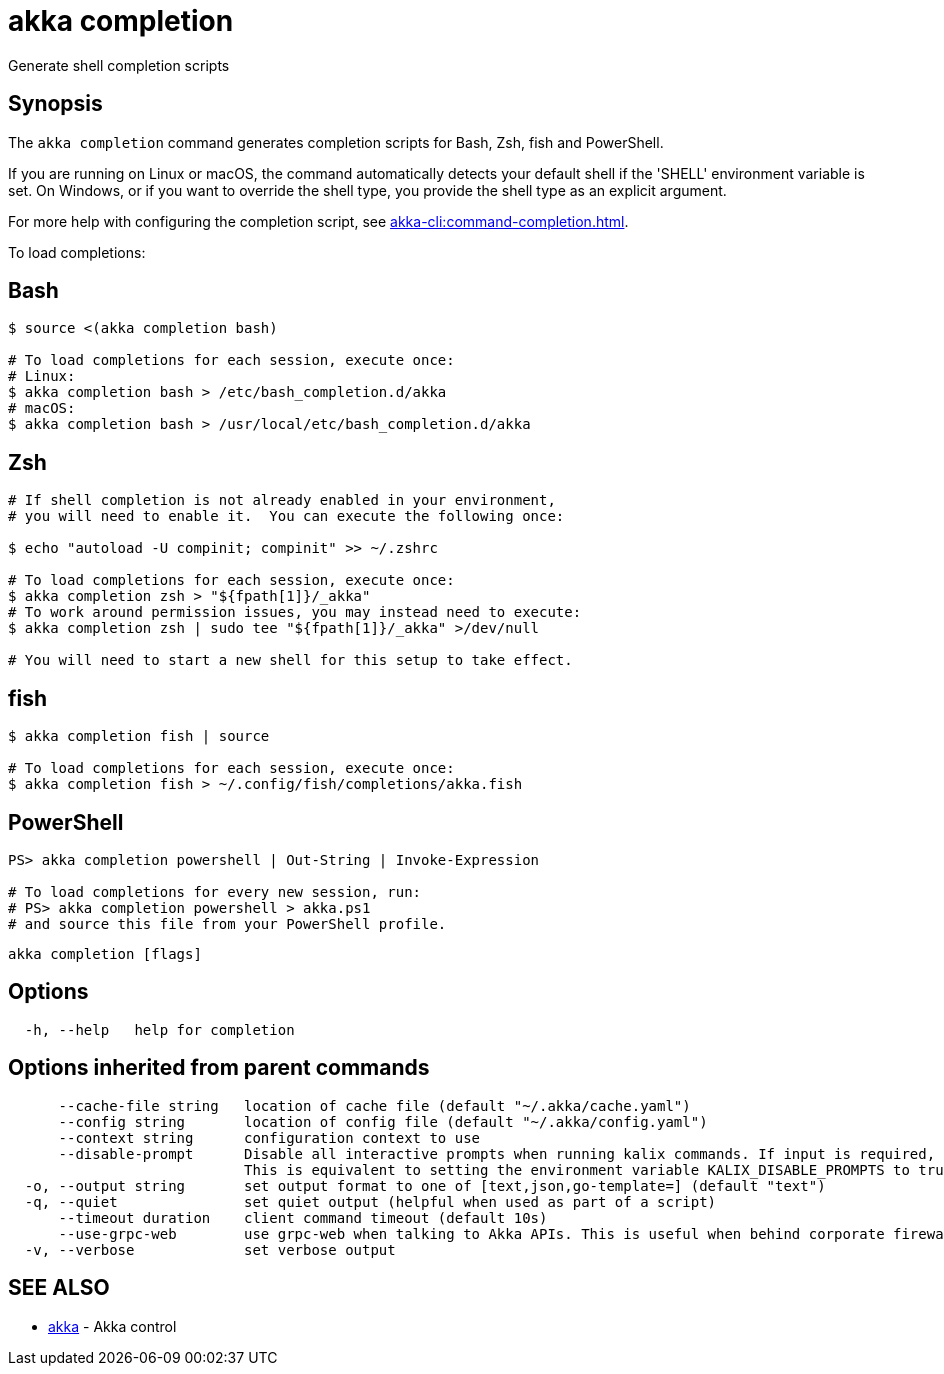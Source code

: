 = akka completion

Generate shell completion scripts

== Synopsis

The `akka completion` command generates completion scripts for Bash, Zsh, fish and PowerShell.

If you are running on Linux or macOS, the command automatically detects your default shell if the 'SHELL' environment variable is set.
On Windows, or if you want to override the shell type, you provide the shell type as an explicit argument.

For more help with configuring the completion script, see xref:akka-cli:command-completion.adoc[].

To load completions:

== Bash

[source,bash]
----
$ source <(akka completion bash)

# To load completions for each session, execute once:
# Linux:
$ akka completion bash > /etc/bash_completion.d/akka
# macOS:
$ akka completion bash > /usr/local/etc/bash_completion.d/akka
----

== Zsh

[source,zsh]
----
# If shell completion is not already enabled in your environment,
# you will need to enable it.  You can execute the following once:

$ echo "autoload -U compinit; compinit" >> ~/.zshrc

# To load completions for each session, execute once:
$ akka completion zsh > "${fpath[1]}/_akka"
# To work around permission issues, you may instead need to execute:
$ akka completion zsh | sudo tee "${fpath[1]}/_akka" >/dev/null

# You will need to start a new shell for this setup to take effect.
----

== fish

[source,fish]
----
$ akka completion fish | source

# To load completions for each session, execute once:
$ akka completion fish > ~/.config/fish/completions/akka.fish
----

== PowerShell

[source,powershell]
----
PS> akka completion powershell | Out-String | Invoke-Expression

# To load completions for every new session, run:
# PS> akka completion powershell > akka.ps1
# and source this file from your PowerShell profile.
----

----
akka completion [flags]
----

== Options

----
  -h, --help   help for completion
----

== Options inherited from parent commands

----
      --cache-file string   location of cache file (default "~/.akka/cache.yaml")
      --config string       location of config file (default "~/.akka/config.yaml")
      --context string      configuration context to use
      --disable-prompt      Disable all interactive prompts when running kalix commands. If input is required, defaults will be used, or an error will be raised.
                            This is equivalent to setting the environment variable KALIX_DISABLE_PROMPTS to true.
  -o, --output string       set output format to one of [text,json,go-template=] (default "text")
  -q, --quiet               set quiet output (helpful when used as part of a script)
      --timeout duration    client command timeout (default 10s)
      --use-grpc-web        use grpc-web when talking to Akka APIs. This is useful when behind corporate firewalls that decrypt traffic but don't support HTTP/2.
  -v, --verbose             set verbose output
----

== SEE ALSO

* link:akka.html[akka]	 - Akka control

[discrete]

